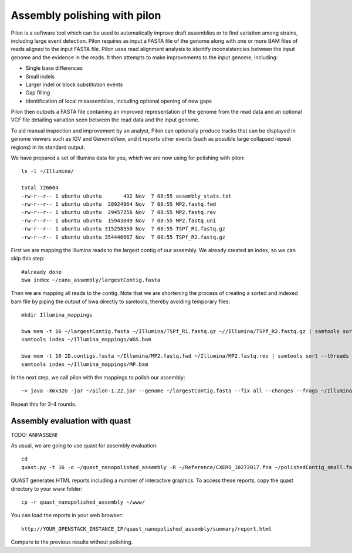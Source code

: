 Assembly polishing with pilon
=============================

Pilon is a software tool which can be used to automatically improve draft assemblies or to find variation among strains, including large event detection.
Pilon requires as input a FASTA file of the genome along with one or more BAM files of reads aligned to the input FASTA file. Pilon uses read alignment analysis to identify inconsistencies between the input genome and the evidence in the reads. It then attempts to make improvements to the input genome, including:

- Single base differences
- Small indels
- Larger indel or block substitution events
- Gap filling
- Identification of local misassemblies, including optional opening of new gaps

Pilon then outputs a FASTA file containing an improved representation of the genome from the read data and an optional VCF file detailing variation seen between the read data and the input genome.

To aid manual inspection and improvement by an analyst, Pilon can optionally produce tracks that can be displayed in genome viewers such as IGV and GenomeView, and it reports other events (such as possible large collapsed repeat regions) in its standard output.

We have prepared a set of Illumina data for you, which we are now using for polishing with pilon::

  ls -l ~/Illumina/
  
  total 726604
  -rw-r--r-- 1 ubuntu ubuntu       432 Nov  7 08:55 assembly_stats.txt
  -rw-r--r-- 1 ubuntu ubuntu  28924964 Nov  7 08:55 MP2.fastq.fwd
  -rw-r--r-- 1 ubuntu ubuntu  29457256 Nov  7 08:55 MP2.fastq.rev
  -rw-r--r-- 1 ubuntu ubuntu  15943849 Nov  7 08:55 MP2.fastq.uni
  -rw-r--r-- 1 ubuntu ubuntu 315258550 Nov  7 08:55 TSPf_R1.fastq.gz
  -rw-r--r-- 1 ubuntu ubuntu 354446667 Nov  7 08:55 TSPf_R2.fastq.gz

First we are mapping the Illumina reads to the largest contig of our assembly. We already created an index, so we can skip this step::
  
  #already done
  bwa index ~/canu_assembly/largestContig.fasta
  
Then we are mapping all reads to the contig. Note that we are shortening the process of creating a sorted and indexed bam file by piping the output of bwa directly to samtools, thereby avoiding temporary files::

  mkdir Illumina_mappings

  bwa mem -t 16 ~/largestContig.fasta ~/Illumina/TSPf_R1.fastq.gz ~//Illumina/TSPf_R2.fastq.gz | samtools sort --threads 16 -o ~/Illumina_mappings/WGS.bam
  samtools index ~/Illumina_mappings/WGS.bam
  
  bwa mem -t 16 ID.contigs.fasta ~/Illumina/MP2.fastq.fwd ~/Illumina/MP2.fastq.rev | samtools sort --threads 16 -o ~/Illumina_mappings/MP.bam
  samtools index ~/Illumina_mappings/MP.bam
  
In the next step, we call pilon with the mappings to polish our assembly::
  
  ~> java -Xmx32G -jar ~/pilon-1.22.jar --genome ~/largestContig.fasta --fix all --changes --frags ~/Illumina_mappings/WGS.bam --jumps ~/Illumina_mappings/MP.bam --threads 16 --output Pilon_round1 | tee round1.pilon
  
Repeat this for 3-4 rounds. 

Assembly evaluation with quast
------------------------------

TODO: ANPASSEN!

As usual, we are going to use quast for assembly evaluation::

  cd
  quast.py -t 16 -o ~/quast_nanopolished_assembly -R ~/Reference/CXERO_10272017.fna ~/polishedContig_small.fasta

QUAST generates HTML reports including a number of interactive graphics. To access these reports, copy the
quast directory to your `www` folder::

  cp -r quast_nanopolished_assembly ~/www/

You can load the reports in your web browser::

  http://YOUR_OPENSTACK_INSTANCE_IP/quast_nanopolished_assembly/summary/report.html

Compare to the previous results without polishing.
